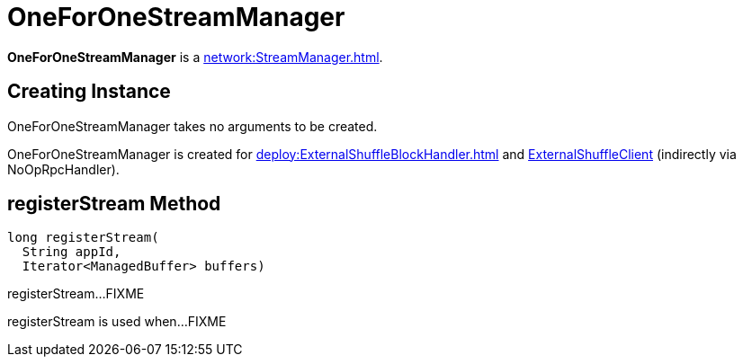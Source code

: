 = OneForOneStreamManager

*OneForOneStreamManager* is a xref:network:StreamManager.adoc[].

== [[creating-instance]] Creating Instance

OneForOneStreamManager takes no arguments to be created.

OneForOneStreamManager is created for xref:deploy:ExternalShuffleBlockHandler.adoc[] and xref:core:ExternalShuffleClient.adoc[ExternalShuffleClient] (indirectly via NoOpRpcHandler).

== [[registerStream]] registerStream Method

[source,java]
----
long registerStream(
  String appId,
  Iterator<ManagedBuffer> buffers)
----

registerStream...FIXME

registerStream is used when...FIXME
